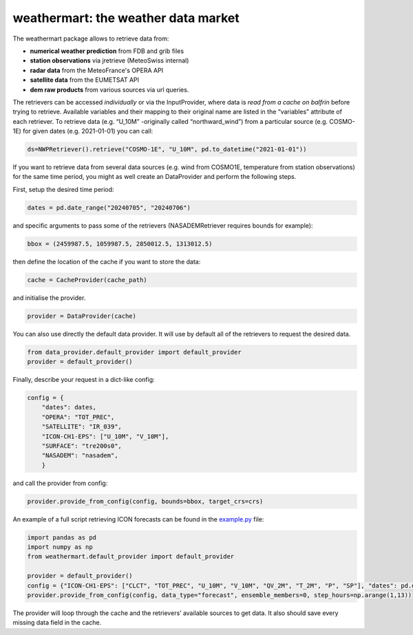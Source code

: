 weathermart: the weather data market
====================================

The weathermart package allows to retrieve data from:

-  **numerical weather prediction** from FDB and grib files
-  **station observations** via jretrieve (MeteoSwiss internal)
-  **radar data** from the MeteoFrance's OPERA API
-  **satellite data** from the EUMETSAT API
-  **dem raw products** from various sources via url queries.

The retrievers can be accessed *individually* or via the InputProvider,
where data is *read from a cache on balfrin* before trying to retrieve.
Available variables and their mapping to their original name are listed
in the “variables” attribute of each retriever. To retrieve data
(e.g. “U_10M” -originally called “northward_wind”) from a particular
source (e.g. COSMO-1E) for given dates (e.g. 2021-01-01) you can call:

.. code:: python

   ds=NWPRetriever().retrieve("COSMO-1E", "U_10M", pd.to_datetime("2021-01-01"))

If you want to retrieve data from several data sources (e.g. wind from
COSMO1E, temperature from station observations) for the same time
period, you might as well create an DataProvider and perform the
following steps.

First, setup the desired time period:

.. code:: python

   dates = pd.date_range("20240705", "20240706")

and specific arguments to pass some of the retrievers (NASADEMRetriever
requires bounds for example):

.. code:: python

   bbox = (2459987.5, 1059987.5, 2850012.5, 1313012.5)

then define the location of the cache if you want to store the data:

.. code:: python

   cache = CacheProvider(cache_path)

and initialise the provider.

.. code:: python

   provider = DataProvider(cache)

You can also use directly the default data provider. It will use by default all of the retrievers to
request the desired data.

.. code:: python

   from data_provider.default_provider import default_provider
   provider = default_provider()

Finally, describe your request in a dict-like config:

.. code:: python

   config = {
       "dates": dates,
       "OPERA": "TOT_PREC",
       "SATELLITE": "IR_039",
       "ICON-CH1-EPS": ["U_10M", "V_10M"],
       "SURFACE": "tre200s0",
       "NASADEM": "nasadem",
       }

and call the provider from config:

.. code:: python

   provider.provide_from_config(config, bounds=bbox, target_crs=crs)

An example of a full script retrieving ICON forecasts can be found in
the `example.py <example.py>`__ file:

.. code:: python

   import pandas as pd
   import numpy as np
   from weathermart.default_provider import default_provider

   provider = default_provider()
   config = {"ICON-CH1-EPS": ["CLCT", "TOT_PREC", "U_10M", "V_10M", "QV_2M", "T_2M", "P", "SP"], "dates": pd.date_range("2023-08-01", "2024-09-09")}
   provider.provide_from_config(config, data_type="forecast", ensemble_members=0, step_hours=np.arange(1,13))

The provider will loop through the cache and the retrievers’ available
sources to get data. It also should save every missing data field in the
cache.
